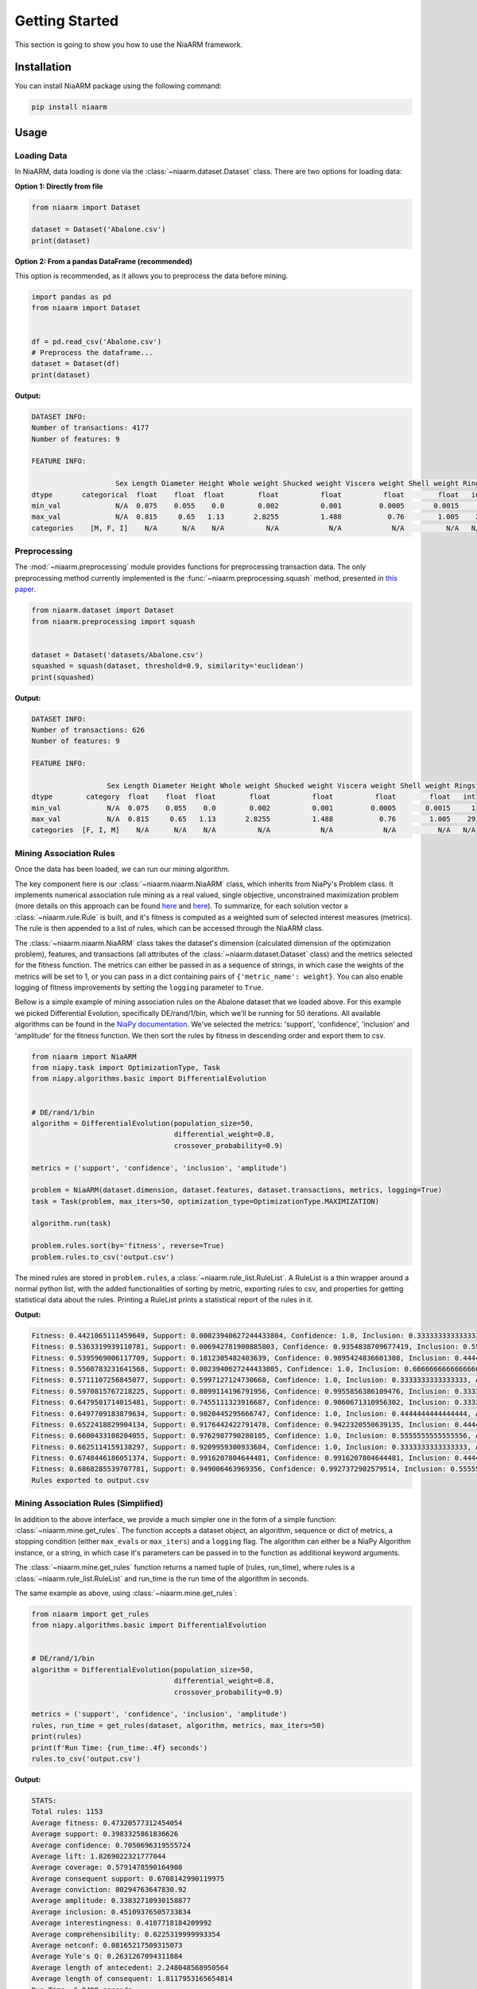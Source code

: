 Getting Started
===============

This section is going to show you how to use the NiaARM framework.

Installation
------------

You can install NiaARM package using the following command:

.. code:: bash

    pip install niaarm

Usage
-----

Loading Data
~~~~~~~~~~~~

In NiaARM, data loading is done via the :class:`~niaarm.dataset.Dataset` class.
There are two options for loading data:

**Option 1: Directly from file**

.. code:: python

    from niaarm import Dataset

    dataset = Dataset('Abalone.csv')
    print(dataset)

**Option 2: From a pandas DataFrame (recommended)**

This option is recommended, as it allows you to preprocess the data before mining.

.. code:: python

    import pandas as pd
    from niaarm import Dataset


    df = pd.read_csv('Abalone.csv')
    # Preprocess the dataframe...
    dataset = Dataset(df)
    print(dataset)

**Output:**

.. code:: text

    DATASET INFO:
    Number of transactions: 4177
    Number of features: 9

    FEATURE INFO:

                        Sex Length Diameter Height Whole weight Shucked weight Viscera weight Shell weight Rings
    dtype       categorical  float    float  float        float          float          float        float   int
    min_val             N/A  0.075    0.055    0.0        0.002          0.001         0.0005       0.0015     1
    max_val             N/A  0.815     0.65   1.13       2.8255          1.488           0.76        1.005    29
    categories    [M, F, I]    N/A      N/A    N/A          N/A            N/A            N/A          N/A   N/A


Preprocessing
~~~~~~~~~~~~~

The :mod:`~niaarm.preprocessing` module provides functions for preprocessing transaction data.
The only preprocessing method currently implemented is the :func:`~niaarm.preprocessing.squash` method,
presented in `this paper <https://ieeexplore.ieee.org/document/10022240>`__.


.. code:: python

    from niaarm.dataset import Dataset
    from niaarm.preprocessing import squash


    dataset = Dataset('datasets/Abalone.csv')
    squashed = squash(dataset, threshold=0.9, similarity='euclidean')
    print(squashed)

**Output:**

.. code:: text

    DATASET INFO:
    Number of transactions: 626
    Number of features: 9

    FEATURE INFO:

                      Sex Length Diameter Height Whole weight Shucked weight Viscera weight Shell weight Rings
    dtype        category  float    float  float        float          float          float        float   int
    min_val           N/A  0.075    0.055    0.0        0.002          0.001         0.0005       0.0015     1
    max_val           N/A  0.815     0.65   1.13       2.8255          1.488           0.76        1.005    29
    categories  [F, I, M]    N/A      N/A    N/A          N/A            N/A            N/A          N/A   N/A


Mining Association Rules
~~~~~~~~~~~~~~~~~~~~~~~~

Once the data has been loaded, we can run our mining algorithm.

The key component here is our :class:`~niaarm.niaarm.NiaARM` class, which inherits from NiaPy's
Problem class. It implements numerical association rule mining as a real valued, single
objective, unconstrained maximization problem (more details on this approach can be found
`here <https://link.springer.com/chapter/10.1007/978-3-030-68154-8_19>`__ and
`here <http://www.iztok-jr-fister.eu/static/publications/231.pdf>`__).
To summarize, for each solution vector a :class:`~niaarm.rule.Rule` is built,
and it's fitness is computed as a weighted sum of selected interest measures (metrics).
The rule is then appended to a list of rules, which can be accessed through the NiaARM class.

The :class:`~niaarm.niaarm.NiaARM` class takes the dataset's
dimension (calculated dimension of the optimization problem), features, and transactions
(all attributes of the :class:`~niaarm.dataset.Dataset` class) and the metrics selected for
the fitness function. The metrics can either be passed in as a sequence of strings, in
which case the weights of the metrics will be set to 1, or you can pass in a dict containing
pairs of ``{'metric_name': weight}``. You can also enable logging of fitness improvements
by setting the ``logging`` parameter to ``True``.

Bellow is a simple example of mining association rules on the Abalone dataset that we
loaded above. For this example we picked Differential Evolution, specifically DE/rand/1/bin,
which we'll be running for 50 iterations.
All available algorithms can be found in the `NiaPy documentation <https://niapy.org/en/stable/>`__.
We've selected the metrics: 'support', 'confidence', 'inclusion' and 'amplitude' for the fitness
function. We then sort the rules by fitness in descending order and export them to csv.

.. code:: python

    from niaarm import NiaARM
    from niapy.task import OptimizationType, Task
    from niapy.algorithms.basic import DifferentialEvolution


    # DE/rand/1/bin
    algorithm = DifferentialEvolution(population_size=50,
                                      differential_weight=0.8,
                                      crossover_probability=0.9)

    metrics = ('support', 'confidence', 'inclusion', 'amplitude')

    problem = NiaARM(dataset.dimension, dataset.features, dataset.transactions, metrics, logging=True)
    task = Task(problem, max_iters=50, optimization_type=OptimizationType.MAXIMIZATION)

    algorithm.run(task)

    problem.rules.sort(by='fitness', reverse=True)
    problem.rules.to_csv('output.csv')

The mined rules are stored in ``problem.rules``, a :class:`~niaarm.rule_list.RuleList`. A
RuleList is a thin wrapper around a normal python list, with the added functionalities of
sorting by metric, exporting rules to csv, and properties for getting statistical data
about the rules. Printing a RuleList prints a statistical report of the rules in it.

**Output:**

.. code:: text

    Fitness: 0.4421065111459649, Support: 0.00023940627244433804, Confidence: 1.0, Inclusion: 0.3333333333333333, Amplitude: 0.43485330497808217
    Fitness: 0.5363319939110781, Support: 0.006942781900885803, Confidence: 0.9354838709677419, Inclusion: 0.5555555555555556, Amplitude: 0.6473457672201293
    Fitness: 0.5395969006117709, Support: 0.1812305482403639, Confidence: 0.9895424836601308, Inclusion: 0.4444444444444444, Amplitude: 0.5431701261021447
    Fitness: 0.5560783231641568, Support: 0.0023940627244433805, Confidence: 1.0, Inclusion: 0.6666666666666666, Amplitude: 0.5552525632655172
    Fitness: 0.5711107256845077, Support: 0.5997127124730668, Confidence: 1.0, Inclusion: 0.3333333333333333, Amplitude: 0.3513968569316307
    Fitness: 0.5970815767218225, Support: 0.8099114196791956, Confidence: 0.9955856386109476, Inclusion: 0.3333333333333333, Amplitude: 0.2494959152638132
    Fitness: 0.6479501714015481, Support: 0.7455111323916687, Confidence: 0.9860671310956302, Inclusion: 0.3333333333333333, Amplitude: 0.5268890887855602
    Fitness: 0.6497709183879634, Support: 0.9820445295666747, Confidence: 1.0, Inclusion: 0.4444444444444444, Amplitude: 0.17259469954073503
    Fitness: 0.6522418829904134, Support: 0.9176442422791478, Confidence: 0.9422320550639135, Inclusion: 0.4444444444444444, Amplitude: 0.304646790174148
    Fitness: 0.6600433108204055, Support: 0.9762987790280105, Confidence: 1.0, Inclusion: 0.5555555555555556, Amplitude: 0.1083189086980556
    Fitness: 0.6625114159138297, Support: 0.9209959300933684, Confidence: 1.0, Inclusion: 0.3333333333333333, Amplitude: 0.39571640022861654
    Fitness: 0.6748446186051374, Support: 0.9916207804644481, Confidence: 0.9916207804644481, Inclusion: 0.4444444444444444, Amplitude: 0.27169246904720923
    Fitness: 0.6868285539707781, Support: 0.949006463969356, Confidence: 0.9927372902579514, Inclusion: 0.5555555555555556, Amplitude: 0.25001490610024923
    Rules exported to output.csv


Mining Association Rules (Simplified)
~~~~~~~~~~~~~~~~~~~~~~~~~~~~~~~~~~~~~

In addition to the above interface, we provide a much simpler one in the form of a simple
function: :class:`~niaarm.mine.get_rules`. The function accepts a dataset object, an algorithm,
sequence or dict of metrics, a stopping condition (either ``max_evals`` or ``max_iters``) and
a ``logging`` flag. The algorithm can either be a NiaPy Algorithm instance, or a string,
in which case it's parameters can be passed in to the function as additional keyword arguments.

The :class:`~niaarm.mine.get_rules` function returns a named tuple of (rules, run_time),
where rules is a :class:`~niaarm.rule_list.RuleList` and run_time is the run time of
the algorithm in seconds.

The same example as above, using :class:`~niaarm.mine.get_rules`:

.. code:: python

    from niaarm import get_rules
    from niapy.algorithms.basic import DifferentialEvolution


    # DE/rand/1/bin
    algorithm = DifferentialEvolution(population_size=50,
                                      differential_weight=0.8,
                                      crossover_probability=0.9)

    metrics = ('support', 'confidence', 'inclusion', 'amplitude')
    rules, run_time = get_rules(dataset, algorithm, metrics, max_iters=50)
    print(rules)
    print(f'Run Time: {run_time:.4f} seconds')
    rules.to_csv('output.csv')

**Output:**

.. code:: text

    STATS:
    Total rules: 1153
    Average fitness: 0.47320577312454054
    Average support: 0.3983325861836626
    Average confidence: 0.7050696319555724
    Average lift: 1.8269022321777044
    Average coverage: 0.5791478590164908
    Average consequent support: 0.6708142990119975
    Average conviction: 80294763647830.92
    Average amplitude: 0.33832710930158877
    Average inclusion: 0.45109376505733834
    Average interestingness: 0.4107718184209992
    Average comprehensibility: 0.6225319999993354
    Average netconf: 0.08165217509315073
    Average Yule's Q: 0.2631267094311884
    Average length of antecedent: 2.248048568950564
    Average length of consequent: 1.8117953165654814
    Run Time: 6.9498 seconds
    Rules exported to output.csv

Visualization
~~~~~~~~~~~~~

The :mod:`~niaarm.visualize` module provides functions for plotting association rules.
The only visualization method currently implemented is the :func:`~niaarm.visualize.hill_slopes` method,
presented in `this paper <https://link.springer.com/chapter/10.1007/978-3-030-62362-3_10>`__.

.. code:: python

    from matplotlib import pyplot as plt
    from niaarm import Dataset, RuleList, get_rules
    from niaarm.visualize import hill_slopes

    dataset = Dataset('datasets/Abalone.csv')
    metrics = ('support', 'confidence')
    rules, _ = get_rules(dataset, 'DifferentialEvolution', metrics, max_evals=1000, seed=1234)
    some_rule = rules[150]
    hill_slopes(some_rule, dataset.transactions)
    plt.show()

**Output:**

.. image:: _static/hill_slopes.png

Text Mining (Experimental)
~~~~~~~~~~~~~~~~~~~~~~~~~~

An experimental implementation of association rule text mining using nature-inspired algorithms
is also provided. The :mod:`niaarm.text` module contains the :class:`~niaarm.text.Corpus` and :class:`~niaarm.text.Document` classes for loading and preprocessing corpora,
a :class:`~niaarm.text.TextRule` class, representing a text rule, and the :class:`~niaarm.text.NiaARTM` class, implementing association rule text mining
as a continuous optimization problem. The :func:`~niaarm.mine.get_text_rules` function, equivalent to :func:`~niaarm.mine.get_rules`, but for text mining, was also
added to the :mod:`niaarm.mine` module.

.. code:: python

    import pandas as pd
    from niaarm.text import Corpus
    from niaarm.mine import get_text_rules
    from niapy.algorithms.basic import ParticleSwarmOptimization

    df = pd.read_json('datasets/text/artm_test_dataset.json', orient='records')
    documents = df['text'].tolist()
    corpus = Corpus.from_list(documents)

    algorithm = ParticleSwarmOptimization(population_size=200, seed=123)
    metrics = ('support', 'confidence', 'aws')
    rules, time = get_text_rules(corpus, max_terms=5, algorithm=algorithm, metrics=metrics, max_evals=10000, logging=True)

    if len(rules):
        print(rules)
        print(f'Run time: {time:.2f}s')
        rules.to_csv('output.csv')
    else:
        print('No rules generated')
        print(f'Run time: {time:.2f}s')

**Note:** You may need to download stopwords and the punkt tokenizer from nltk by running `import nltk; nltk.download('stopwords'); nltk.download('punkt')`.

**Output:**

.. code:: text

    Fitness: 0.53345778328699, Support: 0.1111111111111111, Confidence: 1.0, Aws: 0.48926223874985886
    Fitness: 0.7155830770302328, Support: 0.1111111111111111, Confidence: 1.0, Aws: 1.0356381199795872
    Fitness: 0.7279963436805833, Support: 0.1111111111111111, Confidence: 1.0, Aws: 1.072877919930639
    Fitness: 0.7875917299029188, Support: 0.1111111111111111, Confidence: 1.0, Aws: 1.251664078597645
    Fitness: 0.8071206688346807, Support: 0.1111111111111111, Confidence: 1.0, Aws: 1.310250895392931
    STATS:
    Total rules: 52
    Average fitness: 0.5179965084882088
    Average support: 0.11538461538461527
    Average confidence: 0.7115384615384616
    Average lift: 5.524038461538462
    Average coverage: 0.17948717948717943
    Average consequent support: 0.1517094017094015
    Average conviction: 1568561408678185.8
    Average amplitude: nan
    Average inclusion: 0.007735042735042727
    Average interestingness: 0.6170069642291859
    Average comprehensibility: 0.6763685578758655
    Average netconf: 0.6675824175824177
    Average Yule's Q: 0.9670329670329672
    Average antecedent length: 1.6346153846153846
    Average consequent length: 1.8461538461538463

    Run time: 13.37s
    Rules exported to output.csv

Interest Measures
-----------------

The framework currently implements the following interest measures (metrics):

- Support
- Confidence
- Lift [#fn]_
- Coverage
- RHS Support
- Conviction [#fn]_
- Inclusion
- Amplitude
- Interestingness
- Comprehensibility
- Netconf [#fn]_
- Yule's Q [#fn]_
- Zhang's Metric [#fn]_

More information about these interest measures can be found in the API reference
of the :class:`~niaarm.rule.Rule` class.

.. rubric:: Footnotes

.. [#fn] Not available as fitness metrics.


Examples
--------

You can find the full code and usage examples `here <https://github.com/firefly-cpp/NiaARM/tree/main/examples>`_.
